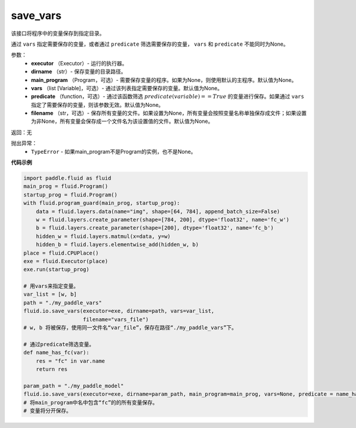 .. _cn_api_fluid_io_save_vars:

save_vars
-------------------------------

.. py:function:: paddle.fluid.io.save_vars(executor, dirname, main_program=None, vars=None, predicate=None, filename=None)

该接口将程序中的变量保存到指定目录。

通过 ``vars`` 指定需要保存的变量，或者通过 ``predicate`` 筛选需要保存的变量， ``vars`` 和 ``predicate`` 不能同时为None。

参数：
      - **executor** （Executor）- 运行的执行器。
      - **dirname** （str）- 保存变量的目录路径。
      - **main_program** （Program，可选）- 需要保存变量的程序。如果为None，则使用默认的主程序。默认值为None。
      - **vars** （list [Variable]，可选）- 通过该列表指定需要保存的变量。默认值为None。
      - **predicate** （function，可选）- 通过该函数筛选 :math:`predicate(variable)== True` 的变量进行保存。如果通过 ``vars`` 指定了需要保存的变量，则该参数无效。默认值为None。
      - **filename** （str，可选）- 保存所有变量的文件。如果设置为None，所有变量会按照变量名称单独保存成文件；如果设置为非None，所有变量会保存成一个文件名为该设置值的文件。默认值为None。

返回：无    

抛出异常：
    - ``TypeError`` - 如果main_program不是Program的实例，也不是None。

**代码示例**

.. code-block:: python
      
      import paddle.fluid as fluid
      main_prog = fluid.Program()
      startup_prog = fluid.Program()
      with fluid.program_guard(main_prog, startup_prog):
          data = fluid.layers.data(name="img", shape=[64, 784], append_batch_size=False)
          w = fluid.layers.create_parameter(shape=[784, 200], dtype='float32', name='fc_w')
          b = fluid.layers.create_parameter(shape=[200], dtype='float32', name='fc_b')
          hidden_w = fluid.layers.matmul(x=data, y=w)
          hidden_b = fluid.layers.elementwise_add(hidden_w, b)
      place = fluid.CPUPlace()
      exe = fluid.Executor(place)
      exe.run(startup_prog)
     
      # 用vars来指定变量。
      var_list = [w, b]
      path = "./my_paddle_vars"
      fluid.io.save_vars(executor=exe, dirname=path, vars=var_list,
                         filename="vars_file")
      # w, b 将被保存，使用同一文件名“var_file”，保存在路径“./my_paddle_vars”下。

      # 通过predicate筛选变量。
      def name_has_fc(var):
          res = "fc" in var.name
          return res

      param_path = "./my_paddle_model"
      fluid.io.save_vars(executor=exe, dirname=param_path, main_program=main_prog, vars=None, predicate = name_has_fc)
      # 将main_program中名中包含“fc”的的所有变量保存。
      # 变量将分开保存。





